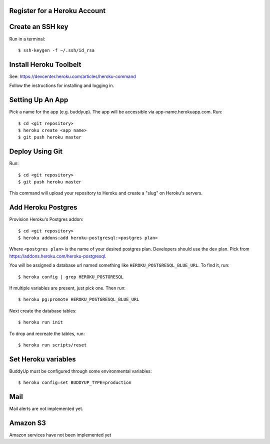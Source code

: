 Register for a Heroku Account
=============================

Create an SSH key
=================

Run in a terminal::

    $ ssh-keygen -f ~/.ssh/id_rsa

Install Heroku Toolbelt
=======================

See: https://devcenter.heroku.com/articles/heroku-command

Follow the instructions for installing and logging in.

Setting Up An App
=================

Pick a name for the app (e.g. buddyup). The app will be accessible via
app-name.herokuapp.com. Run::

    $ cd <git repository>
    $ heroku create <app name>
    $ git push heroku master
    

Deploy Using Git
================

Run::

    $ cd <git repository>
    $ git push heroku master

This command will upload your repository to Heroku and create a "slug"
on Heroku's servers.

Add Heroku Postgres
===================

Provision Heroku's Postgres addon::

    $ cd <git repository>
    $ heroku addons:add heroku-postgresql:<postgres plan>

Where ``<postgres plan>`` is the name of your desired postgres plan.
Developers should use the ``dev`` plan. Pick from
https://addons.heroku.com/heroku-postgresql.

You will be assigned a database url named something like ``HEROKU_POSTGRESQL_BLUE_URL``.
To find it, run::

    $ heroku config | grep HEROKU_POSTGRESQL

If multiple variables are present, just pick one. Then run::

    $ heroku pg:promote HEROKU_POSTGRESQL_BLUE_URL

Next create the database tables::

    $ heroku run init
    
To drop and recreate the tables, run::

    $ heroku run scripts/reset
    

Set Heroku variables
====================

BuddyUp must be configured through some environmental variables::

    $ heroku config:set BUDDYUP_TYPE=production

Mail
====

Mail alerts are not implemented yet.

Amazon S3
=========

Amazon services have not been implemented yet
